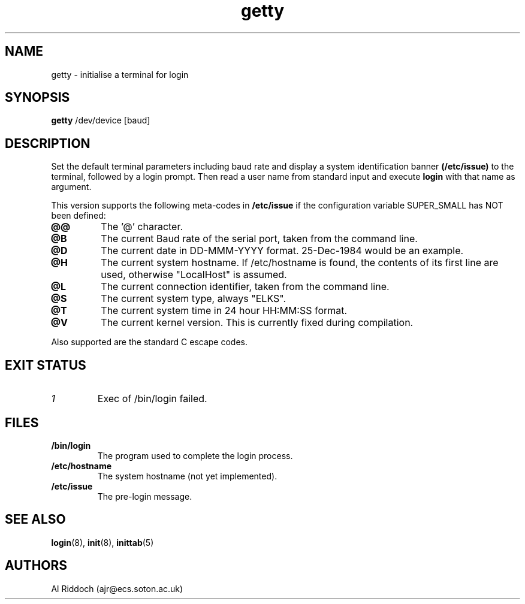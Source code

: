 .TH getty 8
.SH NAME
getty \- initialise a terminal for login
.SH SYNOPSIS
.B getty
/dev/device [baud]
.SH DESCRIPTION
Set the default terminal parameters including baud rate and
display a system identification banner
.B (/etc/issue)
to the terminal, followed by a login prompt.
Then read a user name from standard
input and execute
.B login
with that name as argument.
.P
This version supports the following meta-codes in 
.B /etc/issue
if the configuration variable
SUPER_SMALL has NOT been defined:
.TP
.B @@
The '@' character.
.TP
.B @B
The current Baud rate of the serial port, taken from the command line.
.TP
.B @D
The current date in DD-MMM-YYYY format. 25-Dec-1984 would be an example.
.TP
.B @H
The current system hostname. If /etc/hostname is found, the contents
of its first line are used, otherwise "LocalHost" is assumed.
.TP
.B @L
The current connection identifier, taken from the command line.
.TP
.B @S
The current system type, always "ELKS".
.TP
.B @T
The current system time in 24 hour HH:MM:SS format.
.. .TP
.. .B @U
.. The current number of connected users.
.TP
.B @V
The current kernel version. This is currently fixed during compilation.
.P
Also supported are the standard C escape codes.
.SH EXIT STATUS
.TP
.I 1
Exec of /bin/login failed.
.SH FILES
.TP
.B /bin/login
The program used to complete the login process.
.TP
.B /etc/hostname
The system hostname (not yet implemented).
.TP
.B /etc/issue
The pre-login message.
.PD
.SH SEE ALSO
.BR login (8),
.BR init (8),
.BR inittab (5)
.SH AUTHORS
Al Riddoch (ajr@ecs.soton.ac.uk)
